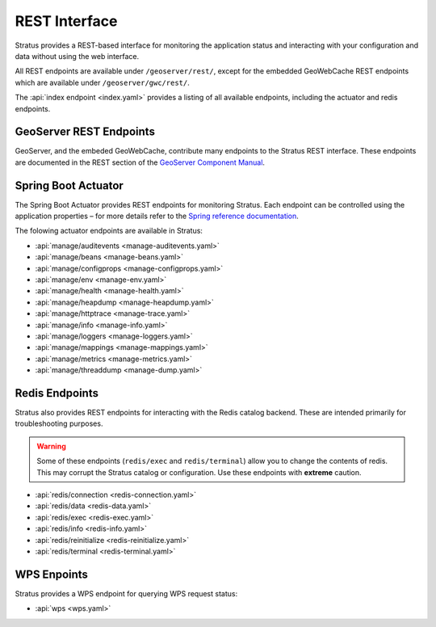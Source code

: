 .. _sysadmin.rest:

REST Interface
==============

Stratus provides a REST-based interface for monitoring the application status and interacting with your configuration and data without using the web interface. 

All REST endpoints are available under ``/geoserver/rest/``, except for the embedded GeoWebCache REST endpoints which are available under ``/geoserver/gwc/rest/``.

The :api:`index endpoint <index.yaml>` provides a listing of all available endpoints, including the actuator and redis endpoints.


GeoServer REST Endpoints
------------------------

GeoServer, and the embeded GeoWebCache, contribute many endpoints to the Stratus REST interface. These endpoints are documented in the REST section of the `GeoServer Component Manual <../../geoserver/rest/index.html>`_.

Spring Boot Actuator
--------------------

The Spring Boot Actuator provides REST endpoints for monitoring Stratus. Each endpoint can be controlled using the application properties – for more details refer to the `Spring reference documentation <https://docs.spring.io/spring-boot/docs/current/reference/html/production-ready-endpoints.html>`_.

The folowing actuator endpoints are available in Stratus:

* :api:`manage/auditevents <manage-auditevents.yaml>`
* :api:`manage/beans <manage-beans.yaml>`
* :api:`manage/configprops <manage-configprops.yaml>`
* :api:`manage/env <manage-env.yaml>`
* :api:`manage/health <manage-health.yaml>`
* :api:`manage/heapdump <manage-heapdump.yaml>`
* :api:`manage/httptrace <manage-trace.yaml>`
* :api:`manage/info <manage-info.yaml>`
* :api:`manage/loggers <manage-loggers.yaml>`
* :api:`manage/mappings <manage-mappings.yaml>`
* :api:`manage/metrics <manage-metrics.yaml>`
* :api:`manage/threaddump <manage-dump.yaml>`

Redis Endpoints
---------------

Stratus also provides REST endpoints for interacting with the Redis catalog backend. These are intended primarily for troubleshooting purposes.

.. warning:: Some of these endpoints (``redis/exec`` and ``redis/terminal``) allow you to change the contents of redis. This may corrupt the Stratus catalog or configuration. Use these endpoints with **extreme** caution.

* :api:`redis/connection <redis-connection.yaml>`
* :api:`redis/data <redis-data.yaml>`
* :api:`redis/exec <redis-exec.yaml>`
* :api:`redis/info <redis-info.yaml>`
* :api:`redis/reinitialize <redis-reinitialize.yaml>`
* :api:`redis/terminal <redis-terminal.yaml>`

WPS Enpoints
------------

Stratus provides a WPS endpoint for querying WPS request status:

* :api:`wps <wps.yaml>`

.. TODO: Add other endpoints as necessary